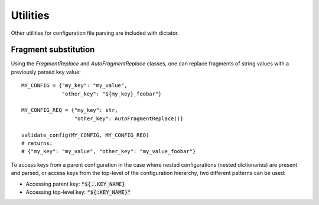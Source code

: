 .. _utils:

.. highlight:: python

Utilities
=========

Other utilities for configuration file parsing are included with dictator.

Fragment substitution
---------------------

Using the *FragmentReplace* and *AutoFragmentReplace* classes, one can replace fragments of string values with a previously parsed
key value:

::

   MY_CONFIG = {"my_key": "my_value",
                "other_key": "${my_key}_foobar"}

   MY_CONFIG_REQ = {"my_key": str,
                    "other_key": AutoFragmentReplace()}

   validate_config(MY_CONFIG, MY_CONFIG_REQ)
   # returns:
   # {"my_key": "my_value", "other_key": "my_value_foobar"}

To access keys from a parent configuration in the case where nested configurations (nested dictionaries) are present and parsed,
or access keys from the top-level of the configuration hierarchy, two different patterns can be used:

- Accessing parent key: :code:`"${..KEY_NAME}`
- Accessing top-level key: :code:`"${:KEY_NAME}"`
